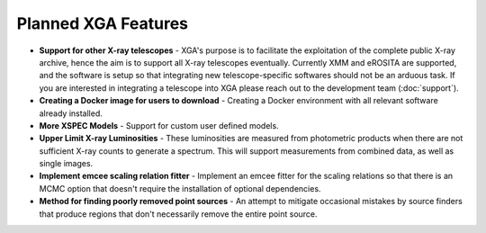 Planned XGA Features
========================

* **Support for other X-ray telescopes** - XGA's purpose is to facilitate the exploitation of the complete public X-ray archive, hence the aim is to support all X-ray telescopes eventually. Currently XMM and eROSITA are supported, and the software is setup so that integrating new telescope-specific softwares should not be an arduous task. If you are interested in integrating a telescope into XGA please reach out to the development team (:doc:`support`). 

* **Creating a Docker image for users to download** - Creating a Docker environment with all relevant software already installed.

* **More XSPEC Models** - Support for custom user defined models.

* **Upper Limit X-ray Luminosities** - These luminosities are measured from photometric products when there are not sufficient X-ray counts to generate a spectrum. This will support measurements from combined data, as well as single images. 

* **Implement emcee scaling relation fitter** - Implement an emcee fitter for the scaling relations so that there is an MCMC option that doesn't require the installation of optional dependencies.

* **Method for finding poorly removed point sources** - An attempt to mitigate occasional mistakes by source finders that produce regions that don't necessarily remove the entire point source.

